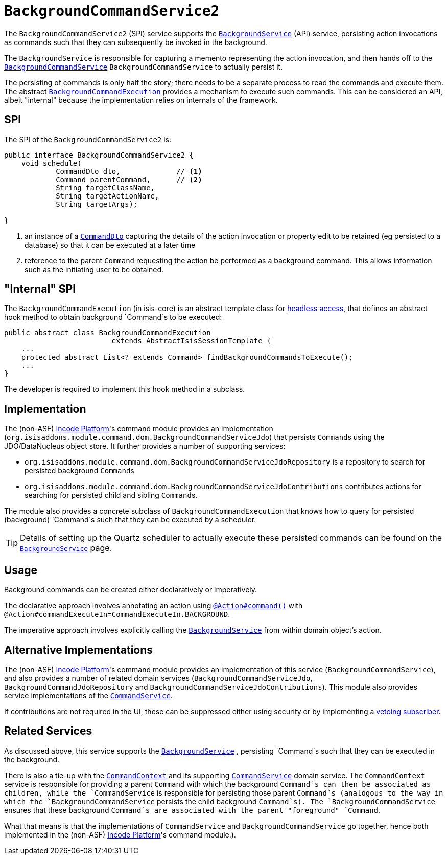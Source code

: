 [[_rgsvc_application-layer-spi_BackgroundCommandService]]
= `BackgroundCommandService2`
:Notice: Licensed to the Apache Software Foundation (ASF) under one or more contributor license agreements. See the NOTICE file distributed with this work for additional information regarding copyright ownership. The ASF licenses this file to you under the Apache License, Version 2.0 (the "License"); you may not use this file except in compliance with the License. You may obtain a copy of the License at. http://www.apache.org/licenses/LICENSE-2.0 . Unless required by applicable law or agreed to in writing, software distributed under the License is distributed on an "AS IS" BASIS, WITHOUT WARRANTIES OR  CONDITIONS OF ANY KIND, either express or implied. See the License for the specific language governing permissions and limitations under the License.
:_basedir: ../../
:_imagesdir: images/



The `BackgroundCommandService2` (SPI) service supports the xref:../rgsvc/rgsvc.adoc#_rgsvc_application-layer-api_BackgroundService[`BackgroundService`] (API) service, persisting action invocations as commands such that they can subsequently be invoked in the background.

The `BackgroundService` is responsible for capturing a memento representing the action invocation, and then hands off to the xref:../rgsvc/rgsvc.adoc#_rgsvc_application-layer-spi_BackgroundCommandService[`BackgroundCommandService`] `BackgroundCommandService` to actually persist it.

The persisting of commands is only half the story; there needs to be a separate process to read the commands and execute them.  The abstract xref:../rgsvc/rgsvc.adoc#_rgsvc_application-layer-api_BackgroundService_BackgroundCommandExecution[`BackgroundCommandExecution`] provides a mechanism to execute such commands.  This can be considered an API, albeit "internal" because the implementation relies on internals of the framework.




== SPI

The SPI of the `BackgroundCommandService2` is:

[source,java]
----
public interface BackgroundCommandService2 {
    void schedule(
            CommandDto dto,             // <1>
            Command parentCommand,      // <2>
            String targetClassName,
            String targetActionName,
            String targetArgs);

}
----
<1> an instance of a xref:../rgcms/rgcms.adoc#_rgcms_schema-cmd[`CommandDto`] capturing the details of the action invocation or property edit to be retained (eg persisted to a database) so that it can be executed at a later time
<2> reference to the parent `Command` requesting the action be performed as a background command.  This allows information such as the initiating user to be obtained.



== "Internal" SPI

The `BackgroundCommandExecution` (in isis-core) is an abstract template class for  xref:../ugbtb/ugbtb.adoc#_ugbtb_headless-access_AbstractIsisSessionTemplate[headless access], that defines an abstract hook method to obtain background `Command`s to be executed:

[source,java]
----
public abstract class BackgroundCommandExecution
                         extends AbstractIsisSessionTemplate {
    ...
    protected abstract List<? extends Command> findBackgroundCommandsToExecute();
    ...
}
----

The developer is required to implement this hook method in a subclass.




== Implementation

The (non-ASF) link:http://platform.incode.org[Incode Platform^]'s command module provides an implementation (`org.isisaddons.module.command.dom.BackgroundCommandServiceJdo`) that persists ``Command``s using the JDO/DataNucleus object store.
It further provides a number of supporting services:

* `org.isisaddons.module.command.dom.BackgroundCommandServiceJdoRepository` is a repository to search for persisted background ``Command``s

* `org.isisaddons.module.command.dom.BackgroundCommandServiceJdoContributions` contributes actions for searching for persisted child and sibling ``Command``s.

The module also provides a concrete subclass of `BackgroundCommandExecution` that knows how to query for persisted (background) `Command`s such that they can be executed by a scheduler.

[TIP]
====
Details of setting up the Quartz scheduler to actually execute these persisted commands can be found on the xref:../rgsvc/rgsvc.adoc#_rgsvc_application-layer-api_BackgroundService[`BackgroundService`] page.
====




== Usage

Background commands can be created either declaratively or imperatively.

The declarative approach involves annotating an action using xref:../rgant/rgant.adoc#_rgant-Action_command[`@Action#command()`] with `@Action#commandExecuteIn=CommandExecuteIn.BACKGROUND`.

The imperative approach involves explicitly calling the xref:../rgsvc/rgsvc.adoc#_rgsvc_application-layer-api_BackgroundService[`BackgroundService`] from within domain object's action.




== Alternative Implementations

The (non-ASF) link:http://platform.incode.org[Incode Platform^]'s command module provides an implementation of this service (`BackgroundCommandService`), and also provides a number of related domain services (`BackgroundCommandServiceJdo`, `BackgroundCommandJdoRepository` and `BackgroundCommandServiceJdoContributions`).
This module also provides service implementations of the xref:../rgsvc/rgsvc.adoc#_rgsvc_application-layer-spi_CommandService[`CommandService`].

If contributions are not required in the UI, these can be suppressed either using security or by implementing a xref:../ugbtb/ugbtb.adoc#_ugbtb_hints-and-tips_vetoing-visibility[vetoing subscriber].




== Related Services

As discussed above, this service supports the xref:../rgsvc/rgsvc.adoc#_rgsvc_application-layer-api_BackgroundService[`BackgroundService`] , persisting `Command`s such that they can be executed in the background.

There is also a tie-up with the xref:../rgsvc/rgsvc.adoc#_rgsvc_application-layer-api_CommandContext[`CommandContext`] and its supporting xref:../rgsvc/rgsvc.adoc#_rgsvc_application-layer-spi_CommandService[`CommandService`] domain service. The `CommandContext` service is responsible for providing a parent `Command` with which the background `Command`s can then be associated as children, while the `CommandService` is responsible for persisting those parent `Command`s (analogous to the way in which the `BackgroundCommandService` persists the child background `Command`s). The `BackgroundCommandService` ensures that these background `Command`s are associated with the parent "foreground" `Command`.

What that means is that the implementations of `CommandService` and `BackgroundCommandService` go together, hence both implemented in the (non-ASF) link:http://platform.incode.org[Incode Platform^]'s  command module.).



